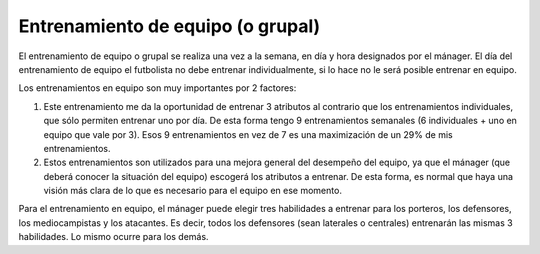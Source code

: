 Entrenamiento de equipo (o grupal)
==================================

El entrenamiento de equipo o grupal se realiza una vez a la semana, en día y hora designados por el mánager. El día del entrenamiento de equipo el futbolista no debe entrenar individualmente, si lo hace no le será posible entrenar en equipo.

Los entrenamientos en equipo son muy importantes por 2 factores:

1. Este entrenamiento me da la oportunidad de entrenar 3 atributos al contrario que los entrenamientos individuales, que sólo permiten entrenar uno por día. De esta forma tengo 9 entrenamientos semanales (6 individuales + uno en equipo que vale por 3). Esos 9 entrenamientos en vez de 7 es una maximización de un 29% de mis entrenamientos.

2. Estos entrenamientos son utilizados para una mejora general del desempeño del equipo, ya que el mánager (que deberá conocer la situación del equipo) escogerá los atributos a entrenar. De esta forma, es normal que haya una visión más clara de lo que es necesario para el equipo en ese momento.

Para el entrenamiento en equipo, el mánager puede elegir tres habilidades a entrenar para los porteros, los defensores, los mediocampistas y los atacantes. Es decir, todos los defensores (sean laterales o centrales) entrenarán las mismas 3 habilidades. Lo mismo ocurre para los demás.

